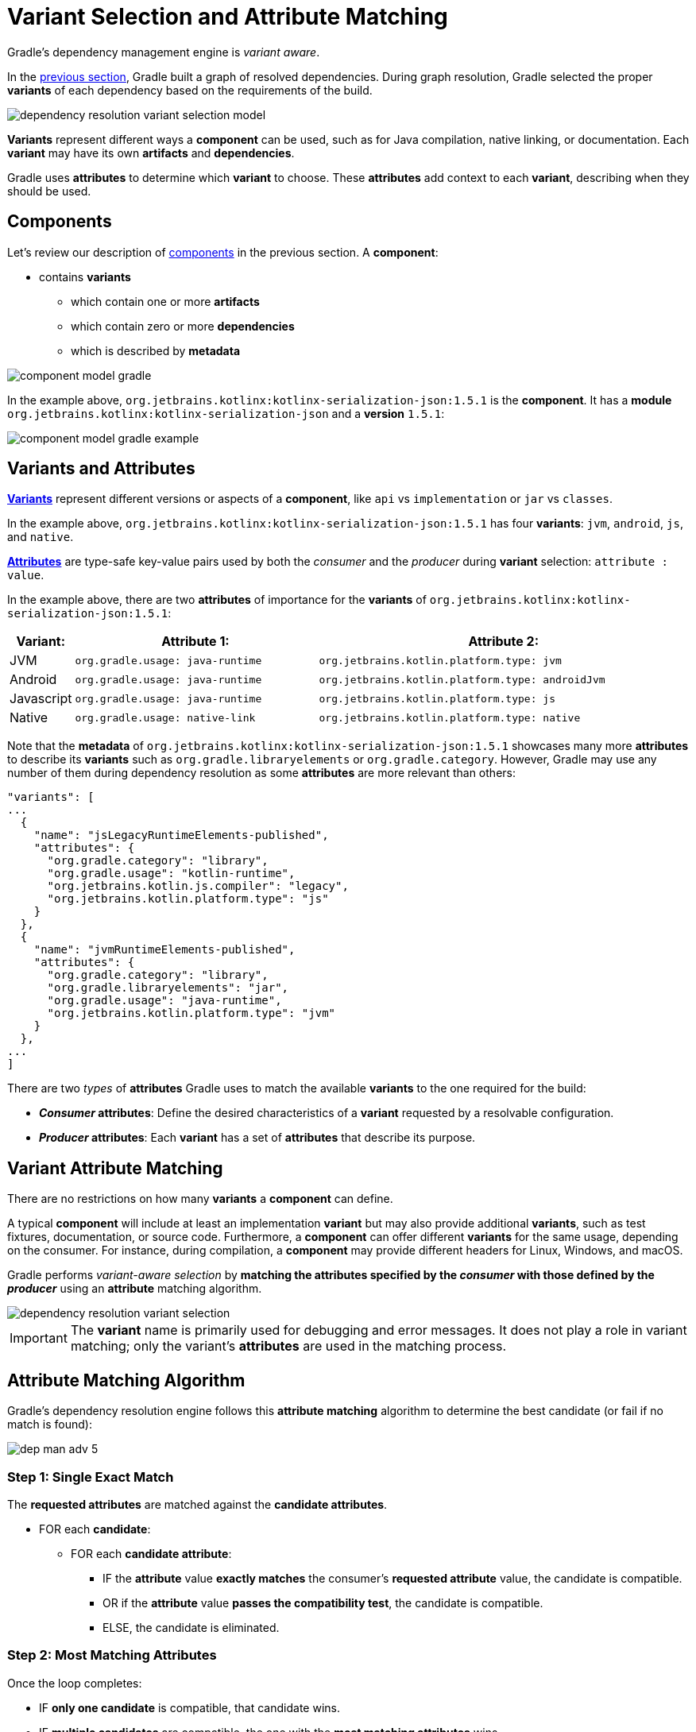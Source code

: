 // Copyright (C) 2024 Gradle, Inc.
//
// Licensed under the Creative Commons Attribution-Noncommercial-ShareAlike 4.0 International License.;
// you may not use this file except in compliance with the License.
// You may obtain a copy of the License at
//
//      https://creativecommons.org/licenses/by-nc-sa/4.0/
//
// Unless required by applicable law or agreed to in writing, software
// distributed under the License is distributed on an "AS IS" BASIS,
// WITHOUT WARRANTIES OR CONDITIONS OF ANY KIND, either express or implied.
// See the License for the specific language governing permissions and
// limitations under the License.

:metadata-file-spec: https://github.com/gradle/gradle/blob/master/platforms/documentation/docs/src/docs/design/gradle-module-metadata-latest-specification.md

[[sec:understanding-variant-selection]]
= Variant Selection and Attribute Matching

Gradle's dependency management engine is _variant aware_.

In the <<dependency_resolution.adoc#dependency-resolution-basics,previous section>>, Gradle built a graph of resolved dependencies.
During graph resolution, Gradle selected the proper *variants* of each dependency based on the requirements of the build.

image::dependency-resolution-variant-selection-model.png[]

*Variants* represent different ways a *component* can be used, such as for Java compilation, native linking, or documentation.
Each *variant* may have its own *artifacts* and *dependencies*.

Gradle uses *attributes* to determine which *variant* to choose.
These *attributes* add context to each *variant*, describing when they should be used.

== Components

Let's review our description of <<graph_resolution#sec:components,components>> in the previous section.
A *component*:

* contains *variants*
** which contain one or more *artifacts*
** which contain zero or more *dependencies*
** which is described by *metadata*

image::component-model-gradle.png[]

In the example above, `org.jetbrains.kotlinx:kotlinx-serialization-json:1.5.1` is the *component*.
It has a *module* `org.jetbrains.kotlinx:kotlinx-serialization-json` and a *version* `1.5.1`:

image::component-model-gradle-example.png[]

[[sec:abm-configuration-attributes]]
== Variants and Attributes

<<variant_attributes.adoc#variant-attributes,*Variants*>> represent different versions or aspects of a *component*, like `api` vs `implementation` or `jar` vs `classes`.

In the example above, `org.jetbrains.kotlinx:kotlinx-serialization-json:1.5.1` has four *variants*: `jvm`, `android`, `js`, and `native`.

<<variant_attributes.adoc#variant-attributes,*Attributes*>> are type-safe key-value pairs used by both the _consumer_ and the _producer_ during *variant* selection: `attribute : value`.

In the example above, there are two *attributes* of importance for the *variants* of `org.jetbrains.kotlinx:kotlinx-serialization-json:1.5.1`:

[cols="1,~,~"]
|===
|Variant: |Attribute 1: | Attribute 2:

|JVM
|`org.gradle.usage: java-runtime`
|`org.jetbrains.kotlin.platform.type: jvm`

|Android
|`org.gradle.usage: java-runtime`
|`org.jetbrains.kotlin.platform.type: androidJvm`

|Javascript
|`org.gradle.usage: java-runtime`
|`org.jetbrains.kotlin.platform.type: js`

|Native
|`org.gradle.usage: native-link`
|`org.jetbrains.kotlin.platform.type: native`
|===

Note that the *metadata* of `org.jetbrains.kotlinx:kotlinx-serialization-json:1.5.1` showcases many more *attributes* to describe its *variants* such as `org.gradle.libraryelements` or `org.gradle.category`.
However, Gradle may use any number of them during dependency resolution as some *attributes* are more relevant than others:

```json
"variants": [
...
  {
    "name": "jsLegacyRuntimeElements-published",
    "attributes": {
      "org.gradle.category": "library",
      "org.gradle.usage": "kotlin-runtime",
      "org.jetbrains.kotlin.js.compiler": "legacy",
      "org.jetbrains.kotlin.platform.type": "js"
    }
  },
  {
    "name": "jvmRuntimeElements-published",
    "attributes": {
      "org.gradle.category": "library",
      "org.gradle.libraryelements": "jar",
      "org.gradle.usage": "java-runtime",
      "org.jetbrains.kotlin.platform.type": "jvm"
    }
  },
...
]
```

There are two _types_ of *attributes* Gradle uses to match the available *variants* to the one required for the build:

- *_Consumer_ attributes*: Define the desired characteristics of a *variant* requested by a resolvable configuration.
- *_Producer_ attributes*: Each *variant* has a set of *attributes* that describe its purpose.

[[sec:variant-aware-matching]]
== Variant Attribute Matching

There are no restrictions on how many *variants* a *component* can define.

A typical *component* will include at least an implementation *variant* but may also provide additional *variants*, such as test fixtures, documentation, or source code.
Furthermore, a *component* can offer different *variants* for the same usage, depending on the consumer.
For instance, during compilation, a *component* may provide different headers for Linux, Windows, and macOS.

Gradle performs _variant-aware selection_ by *matching the attributes specified by the _consumer_ with those defined by the _producer_* using an *attribute* matching algorithm.

image::dependency-resolution-variant-selection.png[]

IMPORTANT: The *variant* name is primarily used for debugging and error messages. It does not play a role in variant matching; only the variant's *attributes* are used in the matching process.

[[sec:abm-algorithm]]
== Attribute Matching Algorithm

Gradle's dependency resolution engine follows this *attribute matching* algorithm to determine the best candidate (or fail if no match is found):

image::dep-man-adv-5.png[]

=== Step 1: Single Exact Match

The *requested attributes* are matched against the *candidate attributes*.

* FOR each *candidate*:
** FOR each *candidate attribute*:
*** IF the *attribute* value *exactly matches* the consumer's *requested attribute* value, the candidate is compatible.
*** OR if the *attribute* value *passes the compatibility test*, the candidate is compatible.
*** ELSE, the candidate is eliminated.

=== Step 2: Most Matching Attributes

Once the loop completes:

* IF **only one candidate** is compatible, that candidate wins.
* IF **multiple candidates** are compatible, the one with the **most matching attributes** wins.
* IF **multiple candidates have the same number of matching attributes**, Gradle proceeds to **disambiguation**.

=== Step 3: Disambiguation Using Requested Attributes

The *requested attributes* are prioritized based on link:{javadocPath}/org/gradle/api/attributes/AttributesSchema.html#setAttributeDisambiguationPrecedence(java.util.List)[**disambiguation precedence**]:

* IF a requested attribute **has no precedence** (i.e., not included in the precedence list), it is excluded from the next iteration.
* IF a requested attribute *has the same value across all remaining candidates*, it is excluded from the next iteration.

Once precedence order is achieved:

* FOR each *candidate*:
** FOR each *requested attribute* (in precedence order):
*** IF a link:{javadocPath}/org/gradle/api/attributes/AttributeDisambiguationRule.html[**disambiguation rule**] exists, run it.
**** IF the rule passes, the candidate is compatible. **THE INNER LOOP BREAKS**.
*** ELSE if no rule exists, Gradle continues to the next **requested attribute**.

Once the loop completes:

* IF **only one candidate** is compatible, that candidate wins.
* IF **multiple candidates** are compatible, Gradle proceeds with disambiguation using extra attributes.

=== Step 4: Extra Attributes Consideration

If multiple candidates still remain, Gradle considers *extra attributes*—these are *attributes* that were **not requested by the consumer** but are present on at least one candidate.

* FOR each *candidate*:
** FOR each *extra attribute* (in precedence order):
*** IF a link:{javadocPath}/org/gradle/api/attributes/AttributeDisambiguationRule.html[**disambiguation rule**] exists, run it.
**** IF the rule passes, the candidate is compatible. **THE INNER LOOP BREAKS**.
*** ELSE if no rule exists, Gradle continues to the next **extra attribute**.

Once the loop completes:

* IF **only one candidate** is compatible, that candidate wins.
* IF **multiple candidates** are compatible, Gradle proceeds with the final selection.

=== Step 5: Final Selection

After considering all *extra attributes* with **precedence**, the remaining candidates can be chosen if they are compatible with all **non-ordered disambiguation rules**.

Gradle evaluates extra *attributes* again and **selects the candidate with the fewest extra attributes**.

=== Step 6: Failure Condition

If at any point **no candidates remain**, **resolution fails**.

Additionally, Gradle outputs a list of all compatible candidates from step 1 to help with debugging *attribute* matching failures.

Plugins and ecosystems can influence the selection algorithm by implementing compatibility rules, disambiguation rules, and defining the precedence of *attributes*.
*Attributes* with a higher precedence are used to eliminate candidates in order.

For example, in the Java ecosystem, the `org.gradle.usage` *attribute* has a higher precedence than `org.gradle.libraryelements`.
This means that if two candidates were available with compatible values for both `org.gradle.usage` and `org.gradle.libraryelements`, Gradle will choose the candidate that passes the disambiguation rule for `org.gradle.usage`.

[NOTE]
====
There are two exceptions to the variant-aware resolution process:

- When a producer has no *variants*, a default *artifact* is selected.
- When a consumer _explicitly selects a configuration by name_, the *artifacts* associated with that configuration are used.
====

== A Simple Example

Let’s walk through an example where a _consumer_ is trying to use a library for compilation.

First, the _consumer_ details how it's going to use the result of dependency resolution.
This is achieved by setting *attributes* on the consumer's resolvable configuration.

In this case, the _consumer_ wants to resolve a *variant* that matches `org.gradle.usage=java-api`.

Next, the _producer_ exposes different *variants* of its *component*:

- **API variant** (named `apiElements`) with the *attribute* `org.gradle.usage=java-api`
- **Runtime variant** (named `runtimeElements`) with the *attribute* `org.gradle.usage=java-runtime`

Finally, Gradle evaluates the *variants* and selects the correct one:

- The _consumer_ requests a *variant* with *attributes* `org.gradle.usage=java-api`
- The _producer_’s `apiElements` *variant* matches this request.
- The _producer_’s `runtimeElements` *variant* does not match.

[cols="3,3,2,1"]
|===
| Consumer Requested Attributes | Producer Available Attributes | Producer Variant | Match?

| `org.gradle.usage=java-api`
| `org.gradle.usage=java-api`
| `apiElements`
| ✅ Yes

| `org.gradle.usage=java-api`
| `org.gradle.usage=java-runtime`
| `runtimeElements`
| ❌ No
|===

As a result, Gradle selects the `apiElements` *variant* and provides its *artifacts* and *dependencies* to the _consumer_.

== A Complicated Example

In real-world scenarios, both _consumers_ and _producers_ often work with multiple *attributes*.

For instance, a Java Library project in Gradle will involve several *attributes*:

[cols="~,~"]
|===
| Attribute | Description

| `org.gradle.usage`
| Describes how the variant is used.

| `org.gradle.dependency.bundling`
| Describes how the variant handles dependencies (e.g., shadow jar, fat jar, regular jar).

| `org.gradle.libraryelements`
| Describes the packaging of the variant (e.g., classes or jar).

| `org.gradle.jvm.version`
| Describes the _minimal version_ of Java the variant targets.

| `org.gradle.jvm.environment`
| Describes the type of JVM the variant targets.
|===

Let’s consider a scenario where the _consumer_ wants to run tests using a library on Java 8, and the _producer_ supports two *versions*: Java 8 and Java 11.

**Step 1: Consumer specifies the requirements.**

The _consumer_ wants to resolve a *variant* that:

- Can be used at runtime (`org.gradle.usage=java-runtime`).
- Can run on _at least_ Java 8 (`org.gradle.jvm.version=8`).

**Step 2: Producer exposes multiple variants.**

The _producer_ offers *variants* for both Java 8 and Java 11 for both API and runtime usage:

[cols="~,~"]
|===
| Variant Name | Attributes

| `apiJava8Elements`
| `org.gradle.usage=java-api`, `org.gradle.jvm.version=8`

| `runtime8Elements`
| `org.gradle.usage=java-runtime`, `org.gradle.jvm.version=8`

| `apiJava11Elements`
| `org.gradle.usage=java-api`, `org.gradle.jvm.version=11`

| `runtime11Elements`
| `org.gradle.usage=java-runtime`, `org.gradle.jvm.version=11`
|===

**Step 3: Gradle matches the attributes.**

Gradle compares the _consumer_'s requested *attributes* with the _producer_'s *variants*:

- The _consumer_ requests a *variant* with `org.gradle.usage=java-runtime` and `org.gradle.jvm.version=8`.
- Both `runtime8Elements` and `runtime11Elements` match the `org.gradle.usage=java-runtime` *attribute*.
- The API *variants* (`apiJava8Elements` and `apiJava11Elements`) are discarded as they don't match `org.gradle.usage=java-runtime`.
- The *variant* `runtime8Elements` is selected because it is compatible with Java 8.
- The *variant* `runtime11Elements` is incompatible because it requires Java 11.

[cols="3,3,2,1"]
|===
| Consumer Requested Attributes | Producer Available Attributes | Producer Variant | Match?

| `org.gradle.usage=java-runtime`, `org.gradle.jvm.version=8`
| `org.gradle.usage=java-runtime`, `org.gradle.jvm.version=8`
| `runtime8Elements`
| ✅ Selected

| `org.gradle.usage=java-runtime`, `org.gradle.jvm.version=8`
| `org.gradle.usage=java-runtime`, `org.gradle.jvm.version=11`
| `runtime11Elements`
| ❌ Incompatible

| `org.gradle.usage=java-runtime`, `org.gradle.jvm.version=8`
| `org.gradle.usage=java-api`, `org.gradle.jvm.version=8`
| `apiJava8Elements`
| ❌ Discarded

| `org.gradle.usage=java-runtime`, `org.gradle.jvm.version=8`
| `org.gradle.usage=java-api`, `org.gradle.jvm.version=11`
| `apiJava11Elements`
| ❌ Discarded
|===

Gradle selects `runtime8Elements` and provides its *artifacts* and *dependencies* to the _consumer_.

But what happens if the _consumer_ sets `org.gradle.jvm.version=7`?

In this case, dependency resolution would _fail_, with an error explaining there is no suitable *variant*.
Gradle knows the _consumer_ requires a Java 7-compatible library, but the _producer_'s minimum version is 8.

If the _consumer_ requested `org.gradle.jvm.version=15`, Gradle could choose either the Java 8 or Java 11 *variant*.
Gradle would then select the highest compatible version—Java 11.

[[sec:variant-visual]]
== Visualizing Variant Information

Gradle offers built-in tasks to visualize the *variant* selection process and display the _producer_ and _consumer_ *attributes* involved.

[[outgoing_variants_report]]
=== Outgoing variants report

The report task `outgoingVariants` shows the list of *variants* available for selection by _consumers_ of the project.
It displays the *capabilities*, *attributes* and *artifacts* for each *variant*.

This task is similar to the `dependencyInsight` <<viewing_debugging_dependencies.adoc#sec:identifying-reason-dependency-selection,reporting task>>.

By default, `outgoingVariants` prints information about all *variants*.
It offers the optional parameter `--variant <variantName>` to select a single *variant* to display.
It also accepts the `--all` flag to include information about legacy and deprecated configurations, or `--no-all` to exclude this information.

Here is the output of the `outgoingVariants` task on a freshly generated `java-library` project:

[listing]
----
> Task :outgoingVariants
--------------------------------------------------
Variant apiElements
--------------------------------------------------
API elements for the 'main' feature.

Capabilities
    - new-java-library:lib:unspecified (default capability)
Attributes
    - org.gradle.category            = library
    - org.gradle.dependency.bundling = external
    - org.gradle.jvm.version         = 11
    - org.gradle.libraryelements     = jar
    - org.gradle.usage               = java-api
Artifacts
    - build/libs/lib.jar (artifactType = jar)

Secondary Variants (*)

    --------------------------------------------------
    Secondary Variant classes
    --------------------------------------------------
        Description = Directories containing compiled class files for main.

        Attributes
            - org.gradle.category            = library
            - org.gradle.dependency.bundling = external
            - org.gradle.jvm.version         = 11
            - org.gradle.libraryelements     = classes
            - org.gradle.usage               = java-api
        Artifacts
            - build/classes/java/main (artifactType = java-classes-directory)

--------------------------------------------------
Variant mainSourceElements (i)
--------------------------------------------------
Description = List of source directories contained in the Main SourceSet.

Capabilities
    - new-java-library:lib:unspecified (default capability)
Attributes
    - org.gradle.category            = verification
    - org.gradle.dependency.bundling = external
    - org.gradle.verificationtype    = main-sources
Artifacts
    - src/main/java (artifactType = directory)
    - src/main/resources (artifactType = directory)

--------------------------------------------------
Variant runtimeElements
--------------------------------------------------
Runtime elements for the 'main' feature.

Capabilities
    - new-java-library:lib:unspecified (default capability)
Attributes
    - org.gradle.category            = library
    - org.gradle.dependency.bundling = external
    - org.gradle.jvm.version         = 11
    - org.gradle.libraryelements     = jar
    - org.gradle.usage               = java-runtime
Artifacts
    - build/libs/lib.jar (artifactType = jar)

Secondary Variants (*)

    --------------------------------------------------
    Secondary Variant classes
    --------------------------------------------------
        Description = Directories containing compiled class files for main.

        Attributes
            - org.gradle.category            = library
            - org.gradle.dependency.bundling = external
            - org.gradle.jvm.version         = 11
            - org.gradle.libraryelements     = classes
            - org.gradle.usage               = java-runtime
        Artifacts
            - build/classes/java/main (artifactType = java-classes-directory)

    --------------------------------------------------
    Secondary Variant resources
    --------------------------------------------------
        Description = Directories containing the project's assembled resource files for use at runtime.

        Attributes
            - org.gradle.category            = library
            - org.gradle.dependency.bundling = external
            - org.gradle.jvm.version         = 11
            - org.gradle.libraryelements     = resources
            - org.gradle.usage               = java-runtime
        Artifacts
            - build/resources/main (artifactType = java-resources-directory)
----

From this you can see the two main *variants* that are exposed by a java library, `apiElements` and `runtimeElements`.
Notice that the main difference is on the `org.gradle.usage` *attribute*, with values `java-api` and `java-runtime`.
As they indicate, this is where the difference is made between what needs to be on the _compile_ classpath of _consumers_, versus what's needed on the _runtime_ classpath.

It also shows _secondary_ *variants*, which are exclusive to Gradle projects and not published.
For example, the secondary *variant* `classes` from `apiElements` is what allows Gradle to skip the JAR creation when compiling against a <<java_library_plugin.adoc#sec:java_library_classes_usage,`java-library` project>>.

==== Information about invalid consumable configurations

A project cannot have multiple configurations with the same *attributes* and *capabilities*.
In that case, the project will fail to build.

In order to be able to visualize such issues, the outgoing *variant* reports handle those errors in a lenient fashion.
This allows the report to display information about the issue.

=== Resolvable configurations report

Gradle also offers a complimentary report task called `resolvableConfigurations` that displays the _resolvable_ configurations of a project, which are those which can have dependencies added and be resolved.

The report will list their *attributes* and any configurations that they extend.
It will also list a summary of any *attributes* which will be affected by <<variant_attributes.adoc#sec:abm-compatibility-rules, Compatibility Rules>> or <<variant_attributes.adoc#sec:abm-disambiguation-rules, Disambiguation Rules>> during resolution.

By default, `resolvableConfigurations` prints information about all purely resolvable configurations.
These are configurations that are marked resolvable but *not* marked consumable.
Though some resolvable configurations are also marked consumable, these are legacy configurations that should *not* have dependencies added in build scripts.

This report offers:

* An optional parameter:
** `--configuration <configurationName>` → Selects a single configuration to display.
* Flags for including or excluding legacy and deprecated configurations:
** `--all` → Includes information about legacy and deprecated configurations.
** `--no-all` → Excludes this information.
* Flags for controlling transitive extensions in the extended configurations section:
** `--recursive` → Lists configurations that are extended _transitively_ rather than directly.
** `--no-recursive` → Excludes this information.


Here is the output of the `resolvableConfigurations` task on a freshly generated `java-library` project:

[listing]
----
> Task :resolvableConfigurations
--------------------------------------------------
Configuration compileClasspath
--------------------------------------------------
Description = Compile classpath for source set 'main'.

Attributes
    - org.gradle.category            = library
    - org.gradle.dependency.bundling = external
    - org.gradle.jvm.environment     = standard-jvm
    - org.gradle.jvm.version         = 11
    - org.gradle.libraryelements     = classes
    - org.gradle.usage               = java-api
Extended Configurations
    - compileOnly
    - implementation

--------------------------------------------------
Configuration runtimeClasspath
--------------------------------------------------
Description = Runtime classpath of source set 'main'.

Attributes
    - org.gradle.category            = library
    - org.gradle.dependency.bundling = external
    - org.gradle.jvm.environment     = standard-jvm
    - org.gradle.jvm.version         = 11
    - org.gradle.libraryelements     = jar
    - org.gradle.usage               = java-runtime
Extended Configurations
    - implementation
    - runtimeOnly

[...]
----

From this you can see the two main configurations used to resolve dependencies, `compileClasspath` and `runtimeClasspath`, as well as their corresponding test configurations (truncated).

Now that we understand *variant* selection and *attribute* matching, let's move on to the artifact resolution phase of dependency resolution.
This phase is also *variant* aware.

[.text-right]
**Next Step:** <<artifact_resolution.adoc#artifact-resolution,Learn about Artifact Resolution>> >>

